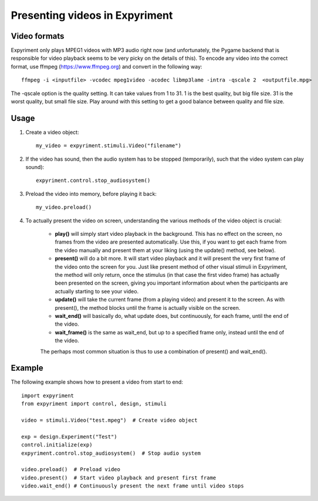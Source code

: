 Presenting videos in Expyriment
===============================

Video formats
-------------
Expyriment only plays MPEG1 videos with MP3 audio right now (and unfortunately, the Pygame backend that is responsible for video playback seems to be very picky on the details of this).
To encode any video into the correct format, use ffmpeg (https://www.ffmpeg.org) and convert in the following way::

    ffmpeg -i <inputfile> -vcodec mpeg1video -acodec libmp3lame -intra -qscale 2  <outputfile.mpg>

The -qscale option is the quality setting. It can take values from 1 to 31. 1 is the best quality, but big file size. 31 is the worst quality, but small file size. Play around with this setting to get a good balance between quality and file size.

Usage
-----

1. Create a video object::

    my_video = expyriment.stimuli.Video("filename")

2. If the video has sound, then the audio system has to be stopped (temporarily), such that the video system can play sound)::

    expyriment.control.stop_audiosystem()

3. Preload the video into memory, before playing it back::

    my_video.preload()

4. To actually present the video on screen, understanding the various methods of the video object is crucial:

    - **play()** will simply start video playback in the background. This has no effect on the screen, no frames from the video are presented automatically. Use this, if you want to get each frame from the video manually and present them at your liking (using the update() method, see below).

    - **present()** will do a bit more. It will start video playback and it will present the very first frame of the video onto the screen for you. Just like present method of other visual stimuli in Expyriment, the method will only return, once the stimulus (in that case the first video frame) has actually been presented on the screen, giving you important information about when the participants are actually starting to see your video.

    - **update()** will take the current frame (from a playing video) and present it to the screen. As with present(), the method blocks until the frame is actually visible on the screen.

    - **wait_end()** will basically do, what update does, but continuously, for each frame, until the end of the video.

    - **wait_frame()** is the same as wait_end, but up to a specified frame only, instead until the end of the video.

    The perhaps most common situation is thus to use a combination of present() and wait_end().

Example
-------
The following example shows how to present a video from start to end::

    import expyriment
    from expyriment import control, design, stimuli

    video = stimuli.Video("test.mpeg")  # Create video object

    exp = design.Experiment("Test")
    control.initialize(exp)
    expyriment.control.stop_audiosystem()  # Stop audio system

    video.preload()  # Preload video
    video.present()  # Start video playback and present first frame
    video.wait_end() # Continuously present the next frame until video stops
